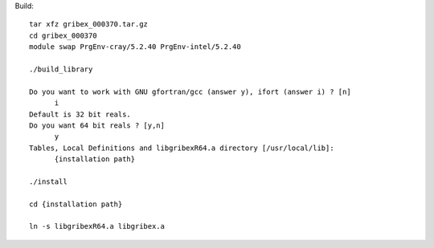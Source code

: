 

Build::

  tar xfz gribex_000370.tar.gz
  cd gribex_000370
  module swap PrgEnv-cray/5.2.40 PrgEnv-intel/5.2.40

  ./build_library

  Do you want to work with GNU gfortran/gcc (answer y), ifort (answer i) ? [n]
	i
  Default is 32 bit reals.
  Do you want 64 bit reals ? [y,n]
	y
  Tables, Local Definitions and libgribexR64.a directory [/usr/local/lib]:
        {installation path}

  ./install

  cd {installation path}

  ln -s libgribexR64.a libgribex.a
